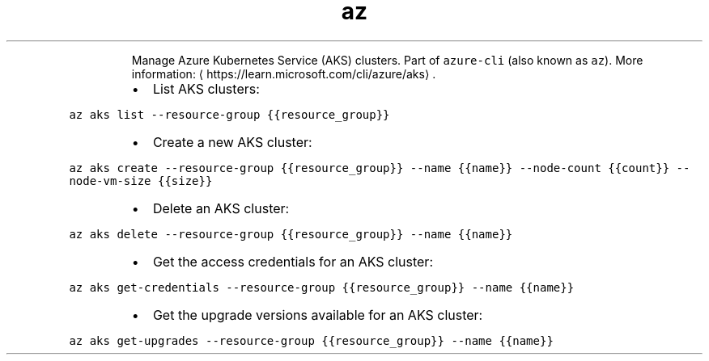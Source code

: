 .TH az aks
.PP
.RS
Manage Azure Kubernetes Service (AKS) clusters.
Part of \fB\fCazure\-cli\fR (also known as \fB\fCaz\fR).
More information: \[la]https://learn.microsoft.com/cli/azure/aks\[ra]\&.
.RE
.RS
.IP \(bu 2
List AKS clusters:
.RE
.PP
\fB\fCaz aks list \-\-resource\-group {{resource_group}}\fR
.RS
.IP \(bu 2
Create a new AKS cluster:
.RE
.PP
\fB\fCaz aks create \-\-resource\-group {{resource_group}} \-\-name {{name}} \-\-node\-count {{count}} \-\-node\-vm\-size {{size}}\fR
.RS
.IP \(bu 2
Delete an AKS cluster:
.RE
.PP
\fB\fCaz aks delete \-\-resource\-group {{resource_group}} \-\-name {{name}}\fR
.RS
.IP \(bu 2
Get the access credentials for an AKS cluster:
.RE
.PP
\fB\fCaz aks get\-credentials \-\-resource\-group {{resource_group}} \-\-name {{name}}\fR
.RS
.IP \(bu 2
Get the upgrade versions available for an AKS cluster:
.RE
.PP
\fB\fCaz aks get\-upgrades \-\-resource\-group {{resource_group}} \-\-name {{name}}\fR
